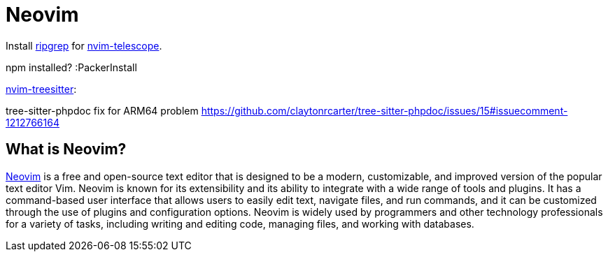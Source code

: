= Neovim

Install link:https://github.com/BurntSushi/ripgrep[ripgrep] for link:https://github.com/nvim-telescope/telescope.nvim[nvim-telescope].

npm installed?
:PackerInstall

link:https://github.com/nvim-treesitter/nvim-treesitter[nvim-treesitter]:

tree-sitter-phpdoc fix for ARM64 problem 
https://github.com/claytonrcarter/tree-sitter-phpdoc/issues/15#issuecomment-1212766164

== What is Neovim?

link:https://neovim.io/[Neovim] is a free and open-source text editor that is designed to be a modern, customizable, and improved version of the popular text editor Vim. Neovim is known for its extensibility and its ability to integrate with a wide range of tools and plugins. It has a command-based user interface that allows users to easily edit text, navigate files, and run commands, and it can be customized through the use of plugins and configuration options. Neovim is widely used by programmers and other technology professionals for a variety of tasks, including writing and editing code, managing files, and working with databases.
